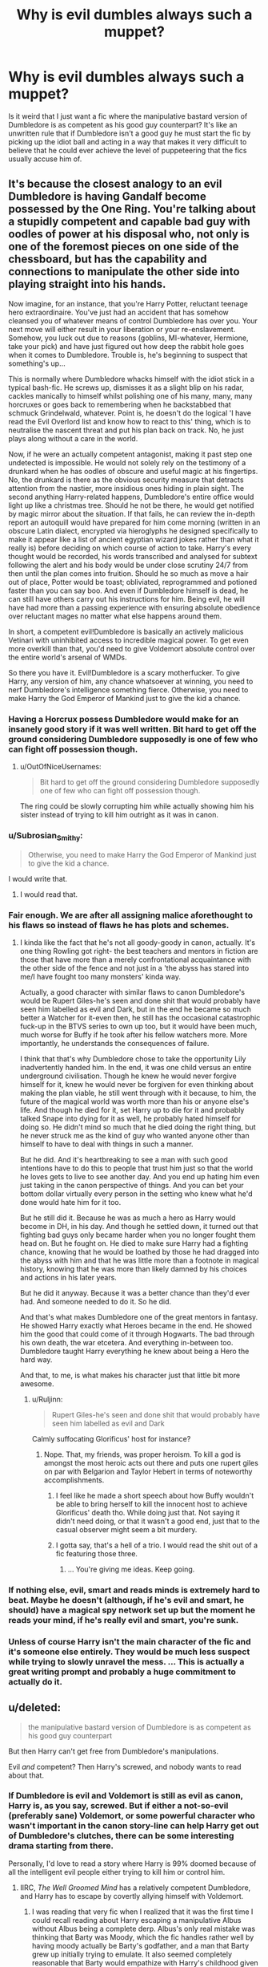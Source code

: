 #+TITLE: Why is evil dumbles always such a muppet?

* Why is evil dumbles always such a muppet?
:PROPERTIES:
:Author: Ruljinn
:Score: 22
:DateUnix: 1430926047.0
:DateShort: 2015-May-06
:FlairText: Request
:END:
Is it weird that I just want a fic where the manipulative bastard version of Dumbledore is as competent as his good guy counterpart? It's like an unwritten rule that if Dumbledore isn't a good guy he must start the fic by picking up the idiot ball and acting in a way that makes it very difficult to believe that he could ever achieve the level of puppeteering that the fics usually accuse him of.


** It's because the closest analogy to an evil Dumbledore is having Gandalf become possessed by the One Ring. You're talking about a stupidly competent and capable bad guy with oodles of power at his disposal who, not only is one of the foremost pieces on one side of the chessboard, but has the capability and connections to manipulate the other side into playing straight into his hands.

Now imagine, for an instance, that you're Harry Potter, reluctant teenage hero extraordinaire. You've just had an accident that has somehow cleansed you of whatever means of control Dumbledore has over you. Your next move will either result in your liberation or your re-enslavement. Somehow, you luck out due to reasons (goblins, MI-whatever, Hermione, take your pick) and have just figured out how deep the rabbit hole goes when it comes to Dumbledore. Trouble is, he's beginning to suspect that something's up...

This is normally where Dumbledore whacks himself with the idiot stick in a typical bash-fic. He screws up, dismisses it as a slight blip on his radar, cackles manically to himself whilst polishing one of his many, many, many horcruxes or goes back to remembering when he backstabbed that schmuck Grindelwald, whatever. Point is, he doesn't do the logical 'I have read the Evil Overlord list and know how to react to this' thing, which is to neutralise the nascent threat and put his plan back on track. No, he just plays along without a care in the world.

Now, if he were an actually competent antagonist, making it past step one undetected is impossible. He would not solely rely on the testimony of a drunkard when he has oodles of obscure and useful magic at his fingertips. No, the drunkard is there as the obvious security measure that detracts attention from the nastier, more insidious ones hiding in plain sight. The second anything Harry-related happens, Dumbledore's entire office would light up like a christmas tree. Should he not be there, he would get notified by magic mirror about the situation. If that fails, he can review the in-depth report an autoquill would have prepared for him come morning (written in an obscure Latin dialect, encrypted via hieroglyphs he designed specifically to make it appear like a list of ancient egyptian wizard jokes rather than what it really is) before deciding on which course of action to take. Harry's every thought would be recorded, his words transcribed and analysed for subtext following the alert and his body would be under close scrutiny 24/7 from then until the plan comes into fruition. Should he so much as move a hair out of place, Potter would be toast; obliviated, reprogrammed and potioned faster than you can say boo. And even if Dumbledore himself is dead, he can still have others carry out his instructions for him. Being evil, he will have had more than a passing experience with ensuring absolute obedience over reluctant mages no matter what else happens around them.

In short, a competent evil!Dumbledore is basically an actively malicious Vetinari with uninhibited access to incredible magical power. To get even more overkill than that, you'd need to give Voldemort absolute control over the entire world's arsenal of WMDs.

So there you have it. Evil!Dumbledore is a scary motherfucker. To give Harry, any version of him, any chance whatsoever at winning, you need to nerf Dumbledore's intelligence something fierce. Otherwise, you need to make Harry the God Emperor of Mankind just to give the kid a chance.
:PROPERTIES:
:Author: darklooshkin
:Score: 28
:DateUnix: 1430935856.0
:DateShort: 2015-May-06
:END:

*** Having a Horcrux possess Dumbledore would make for an insanely good story if it was well written. Bit hard to get off the ground considering Dumbledore supposedly is one of few who can fight off possession though.
:PROPERTIES:
:Author: DZCreeper
:Score: 7
:DateUnix: 1430979404.0
:DateShort: 2015-May-07
:END:

**** u/OutOfNiceUsernames:
#+begin_quote
  Bit hard to get off the ground considering Dumbledore supposedly one of few who can fight off possession though.
#+end_quote

The ring could be slowly corrupting him while actually showing him his sister instead of trying to kill him outright as it was in canon.
:PROPERTIES:
:Author: OutOfNiceUsernames
:Score: 1
:DateUnix: 1431030130.0
:DateShort: 2015-May-08
:END:


*** u/Subrosian_Smithy:
#+begin_quote
  Otherwise, you need to make Harry the God Emperor of Mankind just to give the kid a chance.
#+end_quote

I would write that.
:PROPERTIES:
:Author: Subrosian_Smithy
:Score: 5
:DateUnix: 1430970745.0
:DateShort: 2015-May-07
:END:

**** I would read that.
:PROPERTIES:
:Author: LucretiusCarus
:Score: 3
:DateUnix: 1430993228.0
:DateShort: 2015-May-07
:END:


*** Fair enough. We are after all assigning malice aforethought to his flaws so instead of flaws he has plots and schemes.
:PROPERTIES:
:Author: Ruljinn
:Score: 4
:DateUnix: 1430936839.0
:DateShort: 2015-May-06
:END:

**** I kinda like the fact that he's not all goody-goody in canon, actually. It's one thing Rowling got right- the best teachers and mentors in fiction are those that have more than a merely confrontational acquaintance with the other side of the fence and not just in a 'the abyss has stared into me/I have fought too many monsters' kinda way.

Actually, a good character with similar flaws to canon Dumbledore's would be Rupert Giles-he's seen and done shit that would probably have seen him labelled as evil and Dark, but in the end he became so much better a Watcher for it-even then, he still has the occasional catastrophic fuck-up in the BTVS series to own up too, but it would have been much, much worse for Buffy if he took after his fellow watchers more. More importantly, he understands the consequences of failure.

I think that that's why Dumbledore chose to take the opportunity Lily inadvertently handed him. In the end, it was one child versus an entire underground civilisation. Though he knew he would never forgive himself for it, knew he would never be forgiven for even thinking about making the plan viable, he still went through with it because, to him, the future of the magical world was worth more than his or anyone else's life. And though he died for it, set Harry up to die for it and probably talked Snape into dying for it as well, he probably hated himself for doing so. He didn't mind so much that he died doing the right thing, but he never struck me as the kind of guy who wanted anyone other than himself to have to deal with things in such a manner.

But he did. And it's heartbreaking to see a man with such good intentions have to do this to people that trust him just so that the world he loves gets to live to see another day. And you end up hating him even just taking in the canon perspective of things. And you can bet your bottom dollar virtually every person in the setting who knew what he'd done would hate him for it too.

But he still did it. Because he was as much a hero as Harry would become in DH, in his day. And though he settled down, it turned out that fighting bad guys only became harder when you no longer fought them head on. But he fought on. He died to make sure Harry had a fighting chance, knowing that he would be loathed by those he had dragged into the abyss with him and that he was little more than a footnote in magical history, knowing that he was more than likely damned by his choices and actions in his later years.

But he did it anyway. Because it was a better chance than they'd ever had. And someone needed to do it. So he did.

And that's what makes Dumbledore one of the great mentors in fantasy. He showed Harry exactly what Heroes became in the end. He showed him the good that could come of it through Hogwarts. The bad through his own death, the war etcetera. And everything in-between too. Dumbledore taught Harry everything he knew about being a Hero the hard way.

And that, to me, is what makes his character just that little bit more awesome.
:PROPERTIES:
:Author: darklooshkin
:Score: 11
:DateUnix: 1430937415.0
:DateShort: 2015-May-06
:END:

***** u/Ruljinn:
#+begin_quote
  Rupert Giles-he's seen and done shit that would probably have seen him labelled as evil and Dark
#+end_quote

Calmly suffocating Glorificus' host for instance?
:PROPERTIES:
:Author: Ruljinn
:Score: 3
:DateUnix: 1430938023.0
:DateShort: 2015-May-06
:END:

****** Nope. That, my friends, was proper heroism. To kill a god is amongst the most heroic acts out there and puts one rupert giles on par with Belgarion and Taylor Hebert in terms of noteworthy accomplishments.
:PROPERTIES:
:Author: darklooshkin
:Score: 3
:DateUnix: 1431008579.0
:DateShort: 2015-May-07
:END:

******* I feel like he made a short speech about how Buffy wouldn't be able to bring herself to kill the innocent host to achieve Glorificus' death tho. While doing just that. Not saying it didn't need doing, or that it wasn't a good end, just that to the casual observer might seem a bit murdery.
:PROPERTIES:
:Author: Ruljinn
:Score: 2
:DateUnix: 1431011708.0
:DateShort: 2015-May-07
:END:


******* I gotta say, that's a hell of a trio. I would read the shit out of a fic featuring those three.
:PROPERTIES:
:Author: CasualCarnivore
:Score: 2
:DateUnix: 1437618255.0
:DateShort: 2015-Jul-23
:END:

******** ... You're giving me ideas. Keep going.
:PROPERTIES:
:Author: darklooshkin
:Score: 1
:DateUnix: 1437619797.0
:DateShort: 2015-Jul-23
:END:


*** If nothing else, evil, smart and reads minds is extremely hard to beat. Maybe he doesn't (although, if he's evil and smart, he should) have a magical spy network set up but the moment he reads your mind, if he's really evil and smart, you're sunk.
:PROPERTIES:
:Author: oneonetwooneonetwo
:Score: 3
:DateUnix: 1430991856.0
:DateShort: 2015-May-07
:END:


*** Unless of course Harry isn't the main character of the fic and it's someone else entirely. They would be much less suspect while trying to slowly unravel the mess. ... This is actually a great writing prompt and probably a huge commitment to actually do it.
:PROPERTIES:
:Author: Azshyra
:Score: 2
:DateUnix: 1431123918.0
:DateShort: 2015-May-09
:END:


** u/deleted:
#+begin_quote
  the manipulative bastard version of Dumbledore is as competent as his good guy counterpart
#+end_quote

But then Harry can't get free from Dumbledore's manipulations.

Evil /and/ competent? Then Harry's screwed, and nobody wants to read about that.
:PROPERTIES:
:Score: 12
:DateUnix: 1430927650.0
:DateShort: 2015-May-06
:END:

*** If Dumbledore is evil and Voldemort is still as evil as canon, Harry is, as you say, screwed. But if either a not-so-evil (preferably sane) Voldemort, or some powerful character who wasn't important in the canon story-line can help Harry get out of Dumbledore's clutches, there can be some interesting drama starting from there.

Personally, I'd love to read a story where Harry is 99% doomed because of all the intelligent evil people either trying to kill him or control him.
:PROPERTIES:
:Author: canaki17
:Score: 5
:DateUnix: 1430928490.0
:DateShort: 2015-May-06
:END:

**** IIRC, /The Well Groomed Mind/ has a relatively competent Dumbledore, and Harry has to escape by covertly allying himself with Voldemort.
:PROPERTIES:
:Author: Subrosian_Smithy
:Score: 7
:DateUnix: 1430930019.0
:DateShort: 2015-May-06
:END:

***** I was reading that very fic when I realized that it was the first time I could recall reading about Harry escaping a manipulative Albus without Albus being a complete derp. Albus's only real mistake was thinking that Barty was Moody, which the fic handles rather well by having moody actually be Barty's godfather, and a man that Barty grew up initially trying to emulate. It also seemed completely reasonable that Barty would empathize with Harry's childhood given how his own father was.

Not the biggest fan of the fic taking it in the direction of allying with Voldemort, but I haven't finished it yet, and It may surprise me.
:PROPERTIES:
:Author: Ruljinn
:Score: 9
:DateUnix: 1430931248.0
:DateShort: 2015-May-06
:END:

****** It was fine, until it went down the whole "Voldemort is misunderstood" route. Then it became abundantly clear that it was time to abandon ship.
:PROPERTIES:
:Author: PsychoGeek
:Score: 7
:DateUnix: 1430931815.0
:DateShort: 2015-May-06
:END:


*** Evil and competent Dumbledore, while rare, does exist :\\
[[https://www.fanfiction.net/s/2896398/1/Only-Enemies][Only Enemies]] : Hasn't aged all that well, but has some awesome duels. Harry/Bella\\
[[https://www.fanfiction.net/s/4347702/1/Catharsis][Catharsis]] : Not a personal favorite, but generally well received.\\
[[https://www.fanfiction.net/s/2061115/1/And-Beggars-Will-Ride][And Beggars Will Ride]] : Oneshot by Opalish. Anticipated the phrase "For the Greater Good" by three years.
:PROPERTIES:
:Author: PsychoGeek
:Score: 4
:DateUnix: 1430930140.0
:DateShort: 2015-May-06
:END:


*** Competent doesn't have to mean perfectly omniscient, or that others can't also be equally competent. Honestly, I just want his reactions to Harry trying to break free to be tad less silly than in most fics. Or better yet, more ambiguous. Harry should have spend more time trying to unravel the web rather than a few sentences going OMGDUMBLEDOREISEVIL! and immediately everything falls apart.
:PROPERTIES:
:Author: Ruljinn
:Score: 4
:DateUnix: 1430931739.0
:DateShort: 2015-May-06
:END:

**** I don't know. Given Dumbledore's age and power level in canon, at that point he would almost be omniscient in regards to Harry.

So it would be LOLDUMBLEDOREWINS over and over again.

To counteract that issue Sirius would have to step in before Dumbledore got his hands on Harry.

Canon!Harry doesn't stand a chance.
:PROPERTIES:
:Author: LothartheDestroyer
:Score: 1
:DateUnix: 1431063367.0
:DateShort: 2015-May-08
:END:


*** But what if we want to read about Dumbledore and don't care in the slightest about Harry?
:PROPERTIES:
:Author: ToaKraka
:Score: 3
:DateUnix: 1430929271.0
:DateShort: 2015-May-06
:END:


** Because Evil Dumbledore only exists to make Harry look awesome.
:PROPERTIES:
:Author: PsychoGeek
:Score: 8
:DateUnix: 1430928181.0
:DateShort: 2015-May-06
:END:


** For the same reason that people write bashing fics: these authors incorrectly think that setting up cardboard cut-out villains for Harry to topple with ease will make Harry look more awesome. Instead it just makes the author look like an arsehole.
:PROPERTIES:
:Author: Taure
:Score: 9
:DateUnix: 1430935026.0
:DateShort: 2015-May-06
:END:


** Competent evil Dumbledore locks Harry in a basement room in Hogwarts, hides him until Voldemort comes back, and then sends him gift-wrapped to Voldemort, thus fulfilling "either must die by the hand of the other" and opening up the field for other people to kill him.

Or if Voldemort must die by Harry's hand, competent evil Dumbledore locks Harry in a basement room at Hogwarts, gets Snape to feed Draught of the Living Death to Voldemort, collects up all the horcruxes, gives Harry a toy basilisk fang, and claims the credit.

If you're writing from Harry's perspective, there's no story.
:PROPERTIES:
:Score: 7
:DateUnix: 1430958121.0
:DateShort: 2015-May-07
:END:


** I think most evil Dumbledore stories have to make him so evil to compensate for his revered position in the wizarding community. The contrast between the leader of the Light and the dark closets is often too great and results in a too-evil Dumbledore.

A lot of fics also have evil Dumbledore as a representative of problems in the wizarding world in general. Doesn't help there are some questionable decisions made while he was in charge of Hogwarts.

You can make an evil Dumbledore, but it requires some subtlety that is often hard to portray in shorter fanfic stories
:PROPERTIES:
:Author: KwanLi
:Score: 5
:DateUnix: 1430931929.0
:DateShort: 2015-May-06
:END:


** in short? shitty writers
:PROPERTIES:
:Author: Notosk
:Score: 2
:DateUnix: 1430943403.0
:DateShort: 2015-May-07
:END:


** I think a common trope with Dumbledore is the "He thinks he's doing good things but he's old and senile and power has gone to his head so he ends up doing more harm than good."

Not quite evil, but not wholly good either.

"For the Greater Good" gets used a lot in these stories as well, with the inevitable response of "For the Greater Good of /whom?/" asked by someone.
:PROPERTIES:
:Author: -Oc-
:Score: 2
:DateUnix: 1430950885.0
:DateShort: 2015-May-07
:END:

*** I used "evil Dumbles" in my title, but I ought to have used "manipulative bastard antagonist Dumbles"
:PROPERTIES:
:Author: Ruljinn
:Score: 2
:DateUnix: 1430952863.0
:DateShort: 2015-May-07
:END:


** /But... but.. Dumbledore isn't competent./
:PROPERTIES:
:Author: KayanRider
:Score: 2
:DateUnix: 1430927414.0
:DateShort: 2015-May-06
:END:

*** Canon Dumbledore is eccentric, not an idiot. He does duel Tom to standstill.
:PROPERTIES:
:Author: Ruljinn
:Score: 12
:DateUnix: 1430928273.0
:DateShort: 2015-May-06
:END:

**** - Duellist: master.
- Strategist: absolute bonkers.
- Judge: incompetent.
- School headmaster: hard to say; he doesn't seem to do any school-related work. Probably incompetent and leaning on Minerva to get things done.
- Security chief: incompetent.
- Social worker (foster care): incompetent.
- Politician: not competent enough to get an innocent man a trial despite Fudge's execute-on-sight order, replace Umbridge, stay as headmaster during the Chamber of Secrets incident, or increase funding to the Department of Magical Law Enforcement. It's amazing that the Muggle Protection Act got passed -- maybe he should have ceded his position as Chief Warlock to Arthur Weasley.
- Researcher into soul magic: maybe competent enough to determine there was only one way to kill the scar horcrux without necessarily killing Harry. Not competent enough to come up with any alternatives. (My favorite method is to surgically remove the scar and surrounding tissue, then dunk the removed tissue in basilisk venom.)
- Cursebreaker: not competent enough to remove the enchantments on the basin in Voldemort's cave. Not competent enough to detect the false horcrux before drinking Eau du Dementor. Not competent enough to avoid wearing a ring he found in Voldemort's secret stash. I can't help but think he'd have lived much longer if he'd gone with Bill Weasley.
- Trainer of the Chosen One: incompetent. A half dozen five-minute memories spread out throughout a school year is not adequate, efficient, or in-depth training.

Maybe he chugged a gallon of Felix Felicis and got his master plan from a Scrabble set. Otherwise, I got nothing.
:PROPERTIES:
:Score: 2
:DateUnix: 1430963226.0
:DateShort: 2015-May-07
:END:

***** u/-Oc-:
#+begin_quote
  Not competent enough to come up with any alternatives. (My favorite method is to surgically remove the scar and surrounding tissue, then dunk the removed tissue in basilisk venom.)
#+end_quote

My guess is that Voldemort's soul is attached to Harry's soul and that removing the scar won't do anything. Otherwise Dumbledore in the books would have done it, and it wouldn't have been very dramatic. ;)
:PROPERTIES:
:Author: -Oc-
:Score: 4
:DateUnix: 1430963853.0
:DateShort: 2015-May-07
:END:

****** Yeah that's like saying just tear the horcrux page out of the diary and you can keep the rest.
:PROPERTIES:
:Score: 1
:DateUnix: 1431025747.0
:DateShort: 2015-May-07
:END:


***** u/mikefromcanmore:
#+begin_quote
  chugged a gallon of Felix Felicis and got his master plan from a Scrabble set.
#+end_quote

This is a great idea, and makes a lot of sense. I feel like Voldemort did this too, especially for his resurrection in 1994/5. Some of the shit they both do is random, or could seemingly be done many other better and/or more efficient ways.
:PROPERTIES:
:Author: mikefromcanmore
:Score: 1
:DateUnix: 1434019487.0
:DateShort: 2015-Jun-11
:END:


**** I didn't say idiot, i said not competent. And who gives about power and duels? The mind is where its at.
:PROPERTIES:
:Author: KayanRider
:Score: 1
:DateUnix: 1430929617.0
:DateShort: 2015-May-06
:END:

***** This is the character who was smart enough to predict every single event that would follow a year after his own death and arrange those events to lead Harry through a trail of breadcrumbs to defeat Voldemort.

This seems pretty mentally competent. Supernaturally intelligent, even.
:PROPERTIES:
:Author: Taure
:Score: 13
:DateUnix: 1430934882.0
:DateShort: 2015-May-06
:END:

****** u/PsychoGeek:
#+begin_quote
  Supernaturally intelligent, even.
#+end_quote

There are inconsistencies in the books about Dumbledore's knowledge level. He didn't know anything about the CoS stuff, may or may not have known anything about the whole Quirrell business and definitely knew nothing about Barty Crouch. Yet he was, as you put it, supernaturally intelligent and foresighted in ultimately arranging the DH plot. I will, however, point out that Dumbledore's plan was only valid until Harry sacrificed himself. He had no plans for Voldemort's ultimate defeat,and the Elder Wand Shenanigans weren't of his planning. He didn't even know whether Harry would come back to life or not.
:PROPERTIES:
:Author: PsychoGeek
:Score: 3
:DateUnix: 1430937983.0
:DateShort: 2015-May-06
:END:

******* He did know about the CoS. In the Hospital wing he said that it was as he feared, the chamber had been opened again. Not sure if that movie only or not, seems like it might have been.
:PROPERTIES:
:Author: DZCreeper
:Score: 4
:DateUnix: 1430979180.0
:DateShort: 2015-May-07
:END:


****** Yes the amount of planning and foresight Dumbledore thought up for the year after his death was impressive, and all the small clues definetly helped. Well that and the /pure amount/ of luck involved. All the times Harry & CO came close to death, all the near misses, Harry and Hermione still not calling Voldemort by name after Ron left even though Ron no longer enfoced that little rule. What Dumbledore did with all of his foresight and planning was useless risks and if he just came out with /everything/ from the begining a massive amount of time and risk could have been cut.
:PROPERTIES:
:Author: KayanRider
:Score: 2
:DateUnix: 1430939232.0
:DateShort: 2015-May-06
:END:


****** u/turbinicarpus:
#+begin_quote
  This is the character who was smart enough to predict every single event that would follow a year after his own death and arrange those events to lead Harry through a trail of breadcrumbs to defeat Voldemort.
#+end_quote

Some of it, maybe, but he fundamentally /could not/ have planned the Elder Wand's journey, because if his plan had been to be disarmed by Draco, then the Elder Wand would not have switched loyalties to Draco, which means that, at best, he could have planned for Harry to find and destroy as many horcruxes as possible, then martyr himself to eliminate the last one (perhaps granting sacrificial protection to others, so that someone might kill Voldemort). He might have /hoped/ that the Elder Wand would become loyal to Harry somehow, but not planned it.

My headcanon is that Potterverse is not an indifferent universe, and, with apologies to the late Martin Luther King Jr., the moral arc of the universe is long, but it bends towards Voldemort's defeat. Dumbledore knew this, so he set things up as well as he could, and then trusted the hand of fate to take care of the rest. In other words, it was his WIS stat, not his INT stat, in effect.
:PROPERTIES:
:Author: turbinicarpus
:Score: 1
:DateUnix: 1431053130.0
:DateShort: 2015-May-08
:END:


***** Fair enough, my mind made a rather sharp right while processing your statement. What I meant to say was:

His actions do often seem... bizarre. His level of competency seems depends on how you judge his actions;

I don't think he's a very good Headmaster of a school, but I can't really say how good he was at being a Chief Warlock. Sirius being imprisoned without a trial is a massive count against the wizarding world's judicial system, but he's only a part of that not the whole. I assume there was muppetry involved, but it could easily have Lucy not Albus that was to blame. He does seem to be very good at setting Harry in motion and shaping him into the sort of person that can pull off what needs to happen to defeat Tom, though I suppose that could be attributed to luck.
:PROPERTIES:
:Author: Ruljinn
:Score: 3
:DateUnix: 1430931000.0
:DateShort: 2015-May-06
:END:

****** Worth remembering that Dumbledore was not in charge of trial proceedings in 1981. In the pensieve memories of Death Eater trials, Dumbledore is just another member of the court. Barty Crouch Sr is running the show.
:PROPERTIES:
:Author: Taure
:Score: 8
:DateUnix: 1430934944.0
:DateShort: 2015-May-06
:END:


** I think there is also a level in the relationship between Harry and Dumbledore. In the books, Harry really relies on his Headmaster...both as a person and a guardian figure. To make Dumbledore a competent bad guy, to make that evil twist believable, would involve a level of betrayal or heartbreak on Harry's behalf that is conceptually hard to create. It's hard to go there, and it's really hard to read about it in Deathly Hallows.

I think that's one of the reasons why evil Dumbledore is such a popular trope...even if you "knew it all along" his back story was really crushing and Harry definitely felt betrayed. That's a difficult emotion to handle.
:PROPERTIES:
:Author: silver_fire_lizard
:Score: 1
:DateUnix: 1430950459.0
:DateShort: 2015-May-07
:END:


** Because evil Dumbledore in a canon like setting is so utterly ridiculous that the only people that even consider creating a story with it have no interest in writing anything but a fic glorifying Harry and, even if they wanted too, probably wouldn't be capable of developing a fic more complicated than "Harry smash! Harry make snu-snu with every vagina!"
:PROPERTIES:
:Author: onlytoask
:Score: 1
:DateUnix: 1430965184.0
:DateShort: 2015-May-07
:END:
